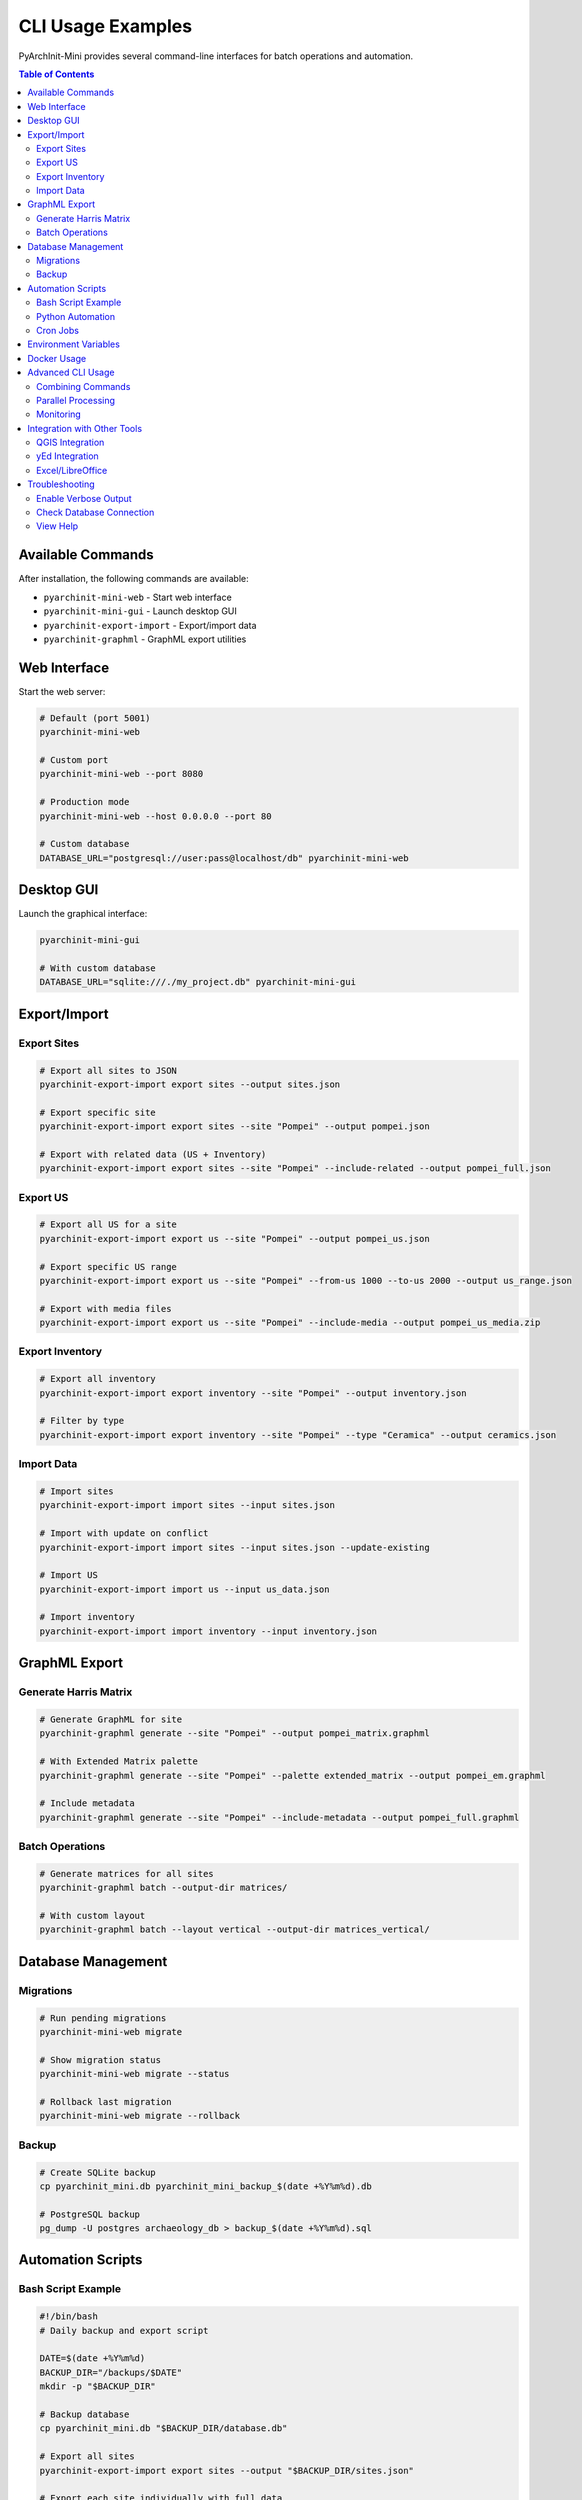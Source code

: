 ==================
CLI Usage Examples
==================

PyArchInit-Mini provides several command-line interfaces for batch operations and automation.

.. contents:: Table of Contents
   :local:
   :depth: 2

Available Commands
==================

After installation, the following commands are available:

- ``pyarchinit-mini-web`` - Start web interface
- ``pyarchinit-mini-gui`` - Launch desktop GUI
- ``pyarchinit-export-import`` - Export/import data
- ``pyarchinit-graphml`` - GraphML export utilities


Web Interface
=============

Start the web server:

.. code-block:: bash

    # Default (port 5001)
    pyarchinit-mini-web

    # Custom port
    pyarchinit-mini-web --port 8080

    # Production mode
    pyarchinit-mini-web --host 0.0.0.0 --port 80

    # Custom database
    DATABASE_URL="postgresql://user:pass@localhost/db" pyarchinit-mini-web


Desktop GUI
===========

Launch the graphical interface:

.. code-block:: bash

    pyarchinit-mini-gui

    # With custom database
    DATABASE_URL="sqlite:///./my_project.db" pyarchinit-mini-gui


Export/Import
=============

Export Sites
------------

.. code-block:: bash

    # Export all sites to JSON
    pyarchinit-export-import export sites --output sites.json

    # Export specific site
    pyarchinit-export-import export sites --site "Pompei" --output pompei.json

    # Export with related data (US + Inventory)
    pyarchinit-export-import export sites --site "Pompei" --include-related --output pompei_full.json


Export US
---------

.. code-block:: bash

    # Export all US for a site
    pyarchinit-export-import export us --site "Pompei" --output pompei_us.json

    # Export specific US range
    pyarchinit-export-import export us --site "Pompei" --from-us 1000 --to-us 2000 --output us_range.json

    # Export with media files
    pyarchinit-export-import export us --site "Pompei" --include-media --output pompei_us_media.zip


Export Inventory
----------------

.. code-block:: bash

    # Export all inventory
    pyarchinit-export-import export inventory --site "Pompei" --output inventory.json

    # Filter by type
    pyarchinit-export-import export inventory --site "Pompei" --type "Ceramica" --output ceramics.json


Import Data
-----------

.. code-block:: bash

    # Import sites
    pyarchinit-export-import import sites --input sites.json

    # Import with update on conflict
    pyarchinit-export-import import sites --input sites.json --update-existing

    # Import US
    pyarchinit-export-import import us --input us_data.json

    # Import inventory
    pyarchinit-export-import import inventory --input inventory.json


GraphML Export
==============

Generate Harris Matrix
----------------------

.. code-block:: bash

    # Generate GraphML for site
    pyarchinit-graphml generate --site "Pompei" --output pompei_matrix.graphml

    # With Extended Matrix palette
    pyarchinit-graphml generate --site "Pompei" --palette extended_matrix --output pompei_em.graphml

    # Include metadata
    pyarchinit-graphml generate --site "Pompei" --include-metadata --output pompei_full.graphml


Batch Operations
----------------

.. code-block:: bash

    # Generate matrices for all sites
    pyarchinit-graphml batch --output-dir matrices/

    # With custom layout
    pyarchinit-graphml batch --layout vertical --output-dir matrices_vertical/


Database Management
===================

Migrations
----------

.. code-block:: bash

    # Run pending migrations
    pyarchinit-mini-web migrate

    # Show migration status
    pyarchinit-mini-web migrate --status

    # Rollback last migration
    pyarchinit-mini-web migrate --rollback


Backup
------

.. code-block:: bash

    # Create SQLite backup
    cp pyarchinit_mini.db pyarchinit_mini_backup_$(date +%Y%m%d).db

    # PostgreSQL backup
    pg_dump -U postgres archaeology_db > backup_$(date +%Y%m%d).sql


Automation Scripts
==================

Bash Script Example
-------------------

.. code-block:: bash

    #!/bin/bash
    # Daily backup and export script

    DATE=$(date +%Y%m%d)
    BACKUP_DIR="/backups/$DATE"
    mkdir -p "$BACKUP_DIR"

    # Backup database
    cp pyarchinit_mini.db "$BACKUP_DIR/database.db"

    # Export all sites
    pyarchinit-export-import export sites --output "$BACKUP_DIR/sites.json"

    # Export each site individually with full data
    for site in $(pyarchinit-export-import list-sites); do
        echo "Exporting $site..."
        pyarchinit-export-import export sites \
            --site "$site" \
            --include-related \
            --output "$BACKUP_DIR/${site}_full.json"

        # Generate Harris Matrix
        pyarchinit-graphml generate \
            --site "$site" \
            --output "$BACKUP_DIR/${site}_matrix.graphml"
    done

    # Create archive
    tar -czf "/backups/backup_$DATE.tar.gz" "$BACKUP_DIR"

    # Cleanup old backups (keep last 30 days)
    find /backups -name "backup_*.tar.gz" -mtime +30 -delete

    echo "Backup complete: backup_$DATE.tar.gz"


Python Automation
-----------------

.. code-block:: python

    #!/usr/bin/env python3
    """
    Automated weekly report generation
    """
    import subprocess
    import datetime
    from pathlib import Path

    def generate_weekly_report():
        """Generate reports for all sites"""
        today = datetime.date.today()
        week = today.strftime("%Y-W%W")

        output_dir = Path(f"reports/{week}")
        output_dir.mkdir(parents=True, exist_ok=True)

        # Get list of sites
        result = subprocess.run(
            ["pyarchinit-export-import", "list-sites"],
            capture_output=True,
            text=True
        )
        sites = result.stdout.strip().split('\n')

        for site in sites:
            print(f"Processing {site}...")

            # Export data
            subprocess.run([
                "pyarchinit-export-import", "export", "sites",
                "--site", site,
                "--include-related",
                "--output", str(output_dir / f"{site}_data.json")
            ])

            # Generate matrix
            subprocess.run([
                "pyarchinit-graphml", "generate",
                "--site", site,
                "--output", str(output_dir / f"{site}_matrix.graphml")
            ])

            # Generate PDF report (custom script)
            subprocess.run([
                "python", "generate_pdf_report.py",
                "--site", site,
                "--output", str(output_dir / f"{site}_report.pdf")
            ])

        print(f"Weekly report generated in {output_dir}")

    if __name__ == "__main__":
        generate_weekly_report()


Cron Jobs
---------

Add to crontab (``crontab -e``):

.. code-block:: bash

    # Daily backup at 2 AM
    0 2 * * * /path/to/daily_backup.sh

    # Weekly report every Monday at 9 AM
    0 9 * * 1 python3 /path/to/weekly_report.py

    # Monthly full export on 1st of month
    0 0 1 * * pyarchinit-export-import export sites --include-related --output /archives/monthly_$(date +\%Y\%m).json


Environment Variables
=====================

Configure via environment variables:

.. code-block:: bash

    # Database
    export DATABASE_URL="postgresql://user:pass@localhost/archaeology"

    # Upload directory
    export UPLOAD_FOLDER="/data/uploads"

    # Secret key
    export SECRET_KEY="your-secret-key-here"

    # Debug mode
    export DEBUG=1

    # Language
    export BABEL_DEFAULT_LOCALE=it

    # Use in scripts
    DATABASE_URL="sqlite:///./test.db" pyarchinit-mini-web


Docker Usage
============

Using Docker Compose:

.. code-block:: bash

    # Start all services
    docker-compose up -d

    # View logs
    docker-compose logs -f web

    # Run migrations
    docker-compose exec web python -m pyarchinit_mini.database.migrations

    # Export data
    docker-compose exec web pyarchinit-export-import export sites --output /data/sites.json

    # Stop services
    docker-compose down


Advanced CLI Usage
==================

Combining Commands
------------------

.. code-block:: bash

    # Export and immediately convert to GraphML
    pyarchinit-export-import export us --site "Pompei" --output - | \
        pyarchinit-graphml convert --input - --output pompei.graphml

    # Filter and export
    pyarchinit-export-import export us --site "Pompei" --output - | \
        jq '.[] | select(.unita_tipo == "USM")' > walls.json


Parallel Processing
-------------------

.. code-block:: bash

    # Export multiple sites in parallel
    for site in Pompei Ercolano Ostia; do
        pyarchinit-export-import export sites --site "$site" --output "${site}.json" &
    done
    wait

    echo "All exports complete"


Monitoring
----------

.. code-block:: bash

    # Watch export progress
    watch -n 1 'du -sh exports/*.json'

    # Monitor database size
    watch -n 5 'ls -lh pyarchinit_mini.db'


Integration with Other Tools
============================

QGIS Integration
----------------

Export for QGIS:

.. code-block:: bash

    # Export as GeoJSON (if coordinates available)
    pyarchinit-export-import export sites --format geojson --output sites.geojson


yEd Integration
---------------

.. code-block:: bash

    # Export GraphML for yEd Graph Editor
    pyarchinit-graphml generate --site "Pompei" --palette extended_matrix --output pompei.graphml

    # Open in yEd
    yed pompei.graphml


Excel/LibreOffice
-----------------

.. code-block:: bash

    # Export as CSV
    pyarchinit-export-import export inventory --site "Pompei" --format csv --output inventory.csv

    # Import CSV
    pyarchinit-export-import import inventory --format csv --input data.csv


Troubleshooting
===============

Enable Verbose Output
---------------------

.. code-block:: bash

    pyarchinit-export-import export sites --verbose --output sites.json

Check Database Connection
-------------------------

.. code-block:: bash

    DATABASE_URL="your-url" python -c "from pyarchinit_mini.database.connection import DatabaseConnection; db = DatabaseConnection.from_url('$DATABASE_URL'); print('Connection OK')"

View Help
---------

.. code-block:: bash

    pyarchinit-export-import --help
    pyarchinit-graphml --help
    pyarchinit-mini-web --help

